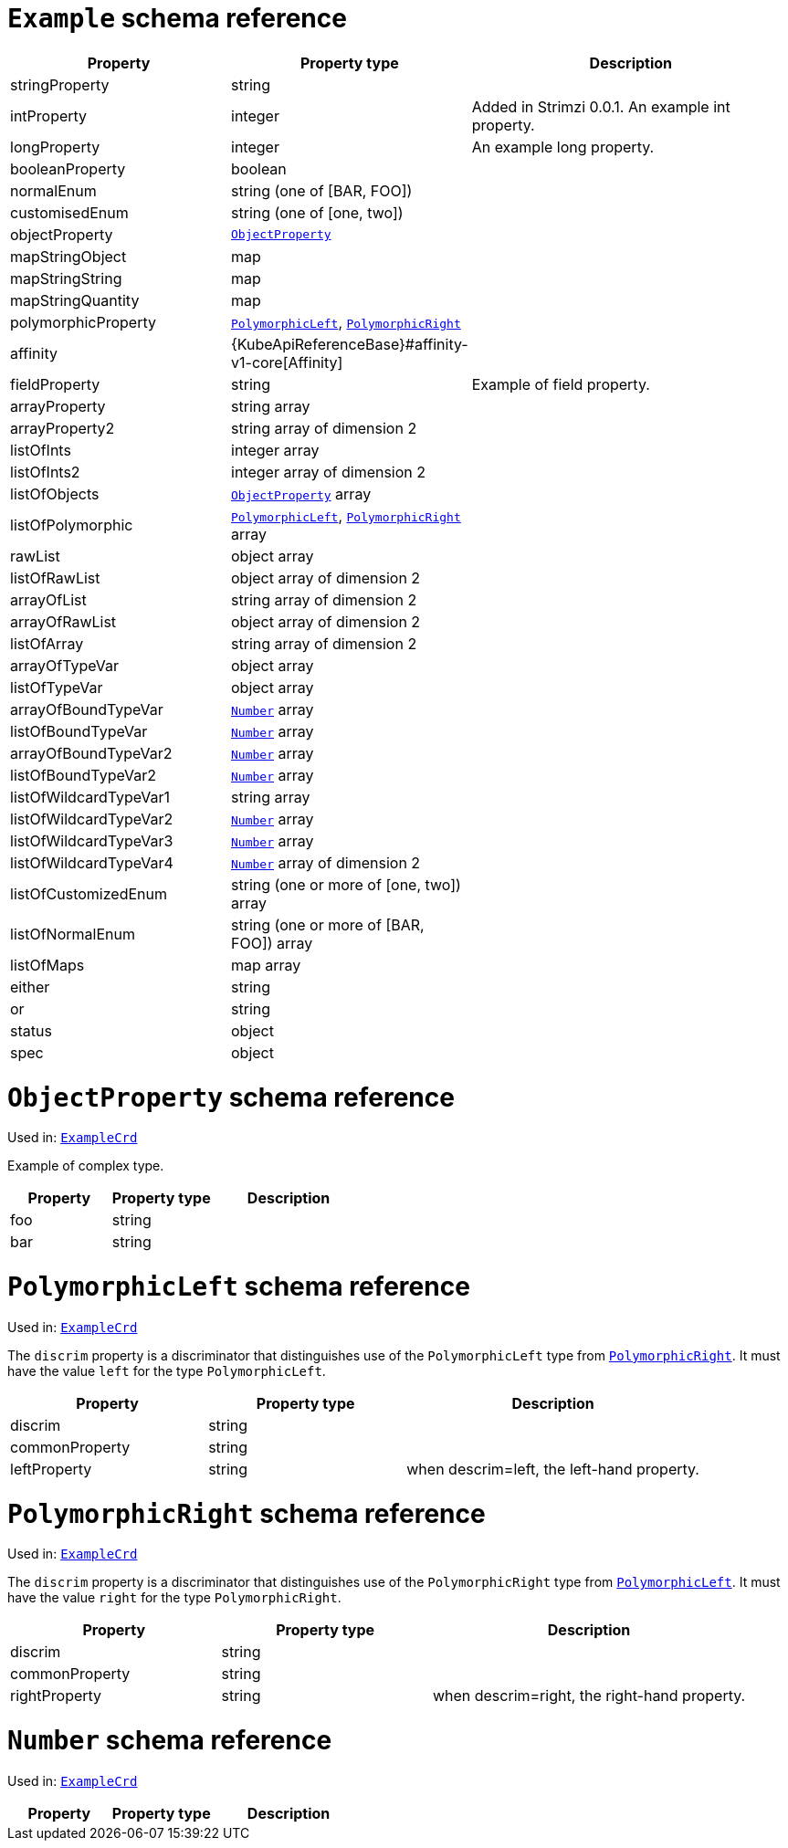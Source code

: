 [id='type-ExampleCrd-{context}']
= `Example` schema reference


[cols="2,2,3a",options="header"]
|====
|Property |Property type |Description
|stringProperty
|string
|
|intProperty
|integer
|Added in Strimzi 0.0.1. An example int property.
|longProperty
|integer
|An example long property.
|booleanProperty
|boolean
|
|normalEnum
|string (one of [BAR, FOO])
|
|customisedEnum
|string (one of [one, two])
|
|objectProperty
|xref:type-ObjectProperty-{context}[`ObjectProperty`]
|
|mapStringObject
|map
|
|mapStringString
|map
|
|mapStringQuantity
|map
|
|polymorphicProperty
|xref:type-PolymorphicLeft-{context}[`PolymorphicLeft`], xref:type-PolymorphicRight-{context}[`PolymorphicRight`]
|
|affinity
|{KubeApiReferenceBase}#affinity-v1-core[Affinity]
|
|fieldProperty
|string
|Example of field property.
|arrayProperty
|string array
|
|arrayProperty2
|string array of dimension 2
|
|listOfInts
|integer array
|
|listOfInts2
|integer array of dimension 2
|
|listOfObjects
|xref:type-ObjectProperty-{context}[`ObjectProperty`] array
|
|listOfPolymorphic
|xref:type-PolymorphicLeft-{context}[`PolymorphicLeft`], xref:type-PolymorphicRight-{context}[`PolymorphicRight`] array
|
|rawList
|object array
|
|listOfRawList
|object array of dimension 2
|
|arrayOfList
|string array of dimension 2
|
|arrayOfRawList
|object array of dimension 2
|
|listOfArray
|string array of dimension 2
|
|arrayOfTypeVar
|object array
|
|listOfTypeVar
|object array
|
|arrayOfBoundTypeVar
|xref:type-Number-{context}[`Number`] array
|
|listOfBoundTypeVar
|xref:type-Number-{context}[`Number`] array
|
|arrayOfBoundTypeVar2
|xref:type-Number-{context}[`Number`] array
|
|listOfBoundTypeVar2
|xref:type-Number-{context}[`Number`] array
|
|listOfWildcardTypeVar1
|string array
|
|listOfWildcardTypeVar2
|xref:type-Number-{context}[`Number`] array
|
|listOfWildcardTypeVar3
|xref:type-Number-{context}[`Number`] array
|
|listOfWildcardTypeVar4
|xref:type-Number-{context}[`Number`] array of dimension 2
|
|listOfCustomizedEnum
|string (one or more of [one, two]) array
|
|listOfNormalEnum
|string (one or more of [BAR, FOO]) array
|
|listOfMaps
|map array
|
|either
|string
|
|or
|string
|
|status
|object
|
|spec
|object
|
|====

[id='type-ObjectProperty-{context}']
= `ObjectProperty` schema reference

Used in: xref:type-ExampleCrd-{context}[`ExampleCrd`]

Example of complex type.

[cols="2,2,3a",options="header"]
|====
|Property |Property type |Description
|foo
|string
|
|bar
|string
|
|====

[id='type-PolymorphicLeft-{context}']
= `PolymorphicLeft` schema reference

Used in: xref:type-ExampleCrd-{context}[`ExampleCrd`]


The `discrim` property is a discriminator that distinguishes use of the `PolymorphicLeft` type from xref:type-PolymorphicRight-{context}[`PolymorphicRight`].
It must have the value `left` for the type `PolymorphicLeft`.
[cols="2,2,3a",options="header"]
|====
|Property |Property type |Description
|discrim
|string
|
|commonProperty
|string
|
|leftProperty
|string
|when descrim=left, the left-hand property.
|====

[id='type-PolymorphicRight-{context}']
= `PolymorphicRight` schema reference

Used in: xref:type-ExampleCrd-{context}[`ExampleCrd`]


The `discrim` property is a discriminator that distinguishes use of the `PolymorphicRight` type from xref:type-PolymorphicLeft-{context}[`PolymorphicLeft`].
It must have the value `right` for the type `PolymorphicRight`.
[cols="2,2,3a",options="header"]
|====
|Property |Property type |Description
|discrim
|string
|
|commonProperty
|string
|
|rightProperty
|string
|when descrim=right, the right-hand property.
|====

[id='type-Number-{context}']
= `Number` schema reference

Used in: xref:type-ExampleCrd-{context}[`ExampleCrd`]


[cols="2,2,3a",options="header"]
|====
|Property |Property type |Description
|====

